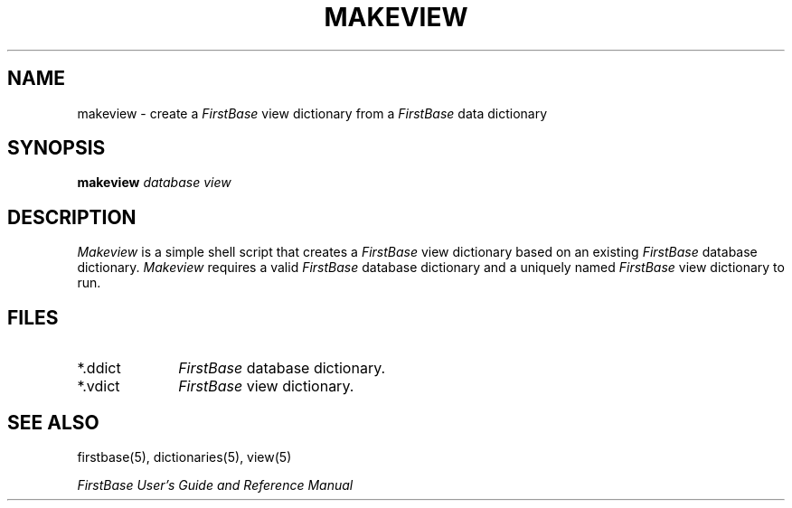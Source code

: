 .TH MAKEVIEW 8 "12 September 1995"
.FB
.SH NAME
makeview \- create a \fIFirstBase\fP view dictionary from a \fIFirstBase\fP data
dictionary
.SH SYNOPSIS
.B makeview
\fIdatabase\fP \fIview\fP
.SH DESCRIPTION
.I Makeview
is a simple shell script that creates a \fIFirstBase\fP view dictionary based
on an existing \fIFirstBase\fP database dictionary. \fIMakeview\fP requires a valid
\fIFirstBase\fP database dictionary and a uniquely named \fIFirstBase\fP view dictionary to run.
.SH FILES
.PD 0
.TP 10
*.ddict
\fIFirstBase\fP database dictionary.
.TP 10
*.vdict
\fIFirstBase\fP view dictionary.
.PD
.SH SEE ALSO
firstbase(5), dictionaries(5), view(5)
.PP
.I FirstBase User's Guide and Reference Manual
.br
